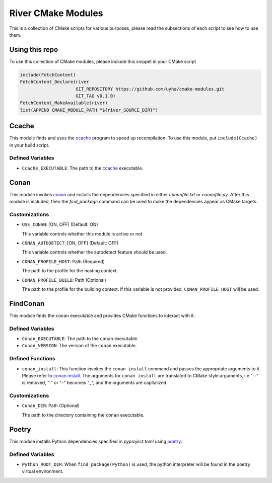===================
River CMake Modules
===================
This is a collection of CMake scripts for various purposes, please read the subsections
of each script to see how to use them.

Using this repo
===============
To use this collection of CMake modules, please include this snippet in your CMake
script

.. code-block:: cmake

   include(FetchContent)
   FetchContent_Declare(river
                        GIT_REPOSITORY https://github.com/uyha/cmake-modules.git
                        GIT_TAG v0.1.0)
   FetchContent_MakeAvailable(river)
   list(APPEND CMAKE_MODULE_PATH "${river_SOURCE_DIR}")

Ccache
======
This module finds and uses the `ccache`_ program to speed up recompilation.
To use this module, put ``include(Ccache)`` in your build script.

-----------------
Defined Variables
-----------------
- ``Ccache_EXECUTABLE``: The path to the `ccache`_ executable.

Conan
=====
This module invokes `conan`_ and installs the dependencies specified in either
*conanfile.txt* or *conanfile.py*. After this module is included, then the
`find_package` command can be used to make the dependencies appear as CMake targets.

--------------
Customizations
--------------
- ``USE_CONAN``: [ON, OFF] (Default: ON)

  This variable controls whether this module is active or not.

- ``CONAN_AUTODETECT``: [ON, OFF] (Default: OFF)

  This variable controls whether the autodetect feature should be used.

- ``CONAN_PROFILE_HOST``: Path (Required)

  The path to the profile for the hosting context.

- ``CONAN_PROFILE_BUILD``: Path (Optional)

  The path to the profile for the building context. If this variable is not
  provided, ``CONAN_PROFILE_HOST`` will be used.

FindConan
=========
This module finds the ``conan`` executable and provides CMake functions to interact with it.

-----------------
Defined Variables
-----------------
- ``Conan_EXECUTABLE``: The path to the ``conan`` executable.

- ``Conan_VERSION``: The version of the ``conan`` executable.

-----------------
Defined Functions
-----------------
- ``conan_install``: This function invokes the ``conan install`` command and passes the
  appropriate arguments to it. Please refer to
  `conan install <https://docs.conan.io/2/reference/commands/install.html>`_. The
  arguments for ``conan install`` are translated to CMake style arguments, i.e "--" is
  removed, ":" or "-" becomes "_", and the arguments are capitalized.

--------------
Customizations
--------------
- ``Conan_DIR``: Path (Optional)

  The path to the directory containing the ``conan`` executable.


Poetry
======
This module installs Python dependencies specified in *pyproject.toml* using `poetry`_.

-----------------
Defined Variables
-----------------
- ``Python_ROOT_DIR``: When ``find_package(Python)`` is used, the python interpreter
  will be found in the poetry virtual environment.

.. _ccache: https://ccache.dev/
.. _conan: https://conan.io/
.. _poetry: https://python-poetry.org/
